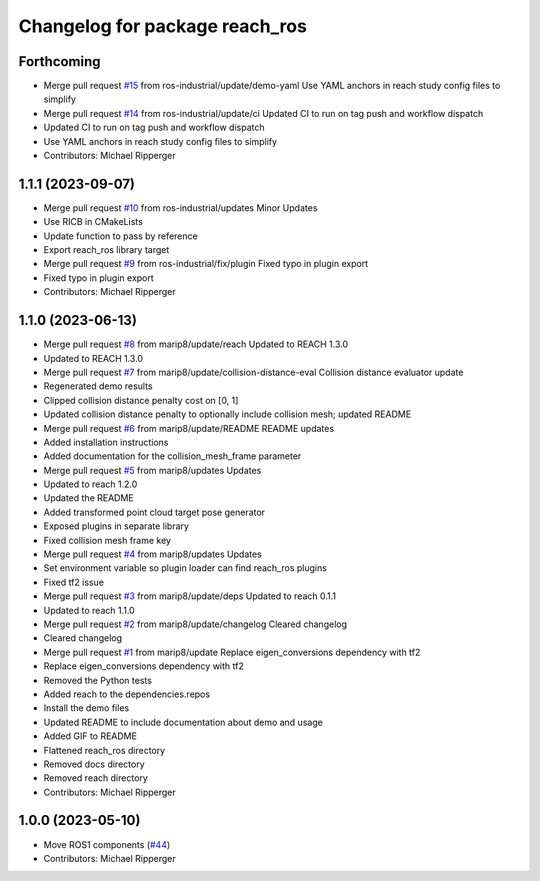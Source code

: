 ^^^^^^^^^^^^^^^^^^^^^^^^^^^^^^^^^^^^^^^^^^
Changelog for package reach_ros
^^^^^^^^^^^^^^^^^^^^^^^^^^^^^^^^^^^^^^^^^^

Forthcoming
-----------
* Merge pull request `#15 <https://github.com/ros-industrial/reach_ros/issues/15>`_ from ros-industrial/update/demo-yaml
  Use YAML anchors in reach study config files to simplify
* Merge pull request `#14 <https://github.com/ros-industrial/reach_ros/issues/14>`_ from ros-industrial/update/ci
  Updated CI to run on tag push and workflow dispatch
* Updated CI to run on tag push and workflow dispatch
* Use YAML anchors in reach study config files to simplify
* Contributors: Michael Ripperger

1.1.1 (2023-09-07)
------------------
* Merge pull request `#10 <https://github.com/marip8/reach_ros/issues/10>`_ from ros-industrial/updates
  Minor Updates
* Use RICB in CMakeLists
* Update function to pass by reference
* Export reach_ros library target
* Merge pull request `#9 <https://github.com/marip8/reach_ros/issues/9>`_ from ros-industrial/fix/plugin
  Fixed typo in plugin export
* Fixed typo in plugin export
* Contributors: Michael Ripperger

1.1.0 (2023-06-13)
------------------
* Merge pull request `#8 <https://github.com/marip8/reach_ros/issues/8>`_ from marip8/update/reach
  Updated to REACH 1.3.0
* Updated to REACH 1.3.0
* Merge pull request `#7 <https://github.com/marip8/reach_ros/issues/7>`_ from marip8/update/collision-distance-eval
  Collision distance evaluator update
* Regenerated demo results
* Clipped collision distance penalty cost on [0, 1]
* Updated collision distance penalty to optionally include collision mesh; updated README
* Merge pull request `#6 <https://github.com/marip8/reach_ros/issues/6>`_ from marip8/update/README
  README updates
* Added installation instructions
* Added documentation for the collision_mesh_frame parameter
* Merge pull request `#5 <https://github.com/marip8/reach_ros/issues/5>`_ from marip8/updates
  Updates
* Updated to reach 1.2.0
* Updated the README
* Added transformed point cloud target pose generator
* Exposed plugins in separate library
* Fixed collision mesh frame key
* Merge pull request `#4 <https://github.com/marip8/reach_ros/issues/4>`_ from marip8/updates
  Updates
* Set environment variable so plugin loader can find reach_ros plugins
* Fixed tf2 issue
* Merge pull request `#3 <https://github.com/marip8/reach_ros/issues/3>`_ from marip8/update/deps
  Updated to reach 0.1.1
* Updated to reach 1.1.0
* Merge pull request `#2 <https://github.com/marip8/reach_ros/issues/2>`_ from marip8/update/changelog
  Cleared changelog
* Cleared changelog
* Merge pull request `#1 <https://github.com/marip8/reach_ros/issues/1>`_ from marip8/update
  Replace eigen_conversions dependency with tf2
* Replace eigen_conversions dependency with tf2
* Removed the Python tests
* Added reach to the dependencies.repos
* Install the demo files
* Updated README to include documentation about demo and usage
* Added GIF to README
* Flattened reach_ros directory
* Removed docs directory
* Removed reach directory
* Contributors: Michael Ripperger

1.0.0 (2023-05-10)
------------------
* Move ROS1 components (`#44 <https://github.com/marip8/reach/issues/44>`_)
* Contributors: Michael Ripperger
